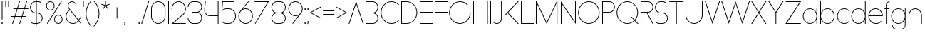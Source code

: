 SplineFontDB: 3.2
FontName: Roland
FullName: Roland
FamilyName: Roland
Weight: Light
Copyright: Copyright (c) 2020, Roland Bernard
UComments: "2020-8-27: Created with FontForge (http://fontforge.org)"
Version: 001.000
ItalicAngle: 0
UnderlinePosition: -100
UnderlineWidth: 50
Ascent: 800
Descent: 200
InvalidEm: 0
LayerCount: 2
Layer: 0 0 "Back" 1
Layer: 1 0 "Fore" 0
XUID: [1021 36 1614478912 4304313]
FSType: 0
OS2Version: 0
OS2_WeightWidthSlopeOnly: 0
OS2_UseTypoMetrics: 1
CreationTime: 1598555393
ModificationTime: 1599679015
PfmFamily: 17
TTFWeight: 1
TTFWidth: 5
LineGap: 90
VLineGap: 0
OS2TypoAscent: 0
OS2TypoAOffset: 1
OS2TypoDescent: 0
OS2TypoDOffset: 1
OS2TypoLinegap: 90
OS2WinAscent: 0
OS2WinAOffset: 1
OS2WinDescent: 0
OS2WinDOffset: 1
HheadAscent: 0
HheadAOffset: 1
HheadDescent: 0
HheadDOffset: 1
OS2CapHeight: 750
OS2XHeight: 500
OS2Vendor: 'PfEd'
MarkAttachClasses: 1
DEI: 91125
LangName: 1033
Encoding: ISO8859-1
UnicodeInterp: none
NameList: AGL For New Fonts
DisplaySize: -48
AntiAlias: 1
FitToEm: 0
WinInfo: 0 30 12
BeginPrivate: 1
BlueValues 22 [-2 0 500 502 750 752]
EndPrivate
TeXData: 1 0 0 419430 209715 139810 0 1048576 139810 783286 444596 497025 792723 393216 433062 380633 303038 157286 324010 404750 52429 2506097 1059062 262144
BeginChars: 256 84

StartChar: X
Encoding: 88 88 0
Width: 590
Flags: W
HStem: 0 21G<30 73.3802 516.667 560.047> 730 20G<30 73.3802 516.667 560.047>
LayerCount: 2
Fore
SplineSet
30 750 m 1
 60.046875 750 l 1
 295.0234375 397.53515625 l 1
 530 750 l 1
 560.046875 750 l 1
 310.046875 375 l 1
 560.046875 0 l 1
 530 0 l 1
 295.0234375 352.46484375 l 1
 60.046875 0 l 1
 30 0 l 1
 280 375 l 1
 30 750 l 1
EndSplineSet
EndChar

StartChar: Q
Encoding: 81 81 1
Width: 819
Flags: W
HStem: -2 24<321.905 496.01> 728 24<321.905 493.041>
VStem: 30 25<288.959 460.095> 759 25<283.972 460.095>
LayerCount: 2
Fore
SplineSet
407 752 m 2
 408 752 l 2
 616.063476562 752 784 583.063476562 784 375 c 2
 784 374 l 2
 784 274.4609375 745.33203125 184.877929688 682.21484375 117.462890625 c 1
 799.677734375 0 l 1
 764.322265625 0 l 1
 664.537109375 99.78515625 l 1
 597.122070312 36.66796875 507.5390625 -2 408 -2 c 2
 407 -2 l 2
 198.936523438 -2 30 165.936523438 30 374 c 2
 30 375 l 2
 30 583.063476562 198.936523438 752 407 752 c 2
407 728 m 2
 212.447265625 728 55 569.552734375 55 375 c 2
 55 374 l 2
 55 179.447265625 212.447265625 22 407 22 c 2
 408 22 l 2
 500.91015625 22 584.357421875 58.138671875 647.236328125 117.0859375 c 1
 529.673828125 234.6484375 l 1
 565.029296875 234.6484375 l 1
 664.86328125 134.814453125 l 1
 723.287109375 197.876953125 759 281.34375 759 374 c 2
 759 375 l 2
 759 569.552734375 602.552734375 728 408 728 c 2
 407 728 l 2
EndSplineSet
EndChar

StartChar: space
Encoding: 32 32 2
Width: 400
Flags: W
LayerCount: 2
EndChar

StartChar: e
Encoding: 101 101 3
Width: 584
Flags: W
HStem: -2 24<223.059 388.717> 238 24<65.3145 518.686> 478 24<223.134 361.319>
VStem: 40 25.3184<178.564 238 262 262.048> 518.686 25.3145<262 324.808>
CounterMasks: 1 e0
LayerCount: 2
Fore
SplineSet
292 502 m 2
 292.504882812 501.999023438 l 2
 431.301757812 501.86328125 544 388.859375 544 250 c 2
 544 238 l 1
 65.314453125 238 l 1
 65.318359375 237.921875 l 2
 71.5595703125 117.974609375 170.534179688 22 292 22 c 2
 317 22 l 2
 379.68359375 22 436.37109375 47.5625 477.419921875 88.787109375 c 1
 494.734375 71.47265625 l 1
 449.14453125 26.083984375 386.3125 -2 317 -2 c 2
 292 -2 l 2
 152.97265625 -2 39.9208984375 110.97265625 40 250 c 2
 40.0009765625 251 l 2
 40.080078125 389.780273438 153.15234375 502.13671875 292 502 c 2
292 478 m 2
 170.524414062 478.080078125 71.55078125 382.008789062 65.3173828125 262.047851562 c 2
 65.314453125 262 l 1
 518.685546875 262 l 1
 518.682617188 262.0625 l 2
 512.900390625 381.9375 413.63671875 477.918945312 292.305664062 478 c 2
 292 478 l 2
EndSplineSet
EndChar

StartChar: exclam
Encoding: 33 33 4
Width: 150
Flags: W
HStem: -2 50<50.2009 99.7991> 730 20G<62.5 87.5>
VStem: 50 50<-1.79913 47.7991> 62.5 25<150 750>
LayerCount: 2
Fore
SplineSet
62.5 150 m 1xd0
 62.5 750 l 1
 87.5 750 l 1
 87.5 150 l 1
 62.5 150 l 1xd0
50 23 m 0xe0
 50 36.806640625 61.193359375 48 75 48 c 0
 88.806640625 48 100 36.806640625 100 23 c 0
 100 9.193359375 88.806640625 -2 75 -2 c 0
 61.193359375 -2 50 9.193359375 50 23 c 0xe0
EndSplineSet
EndChar

StartChar: quotedbl
Encoding: 34 34 5
Width: 200
Flags: W
HStem: 550 200<37.5 62.5 137.5 162.5>
VStem: 37.5 25<550 750> 137.5 25<550 750>
LayerCount: 2
Fore
SplineSet
37.5 550 m 1
 37.5 750 l 1
 62.5 750 l 1
 62.5 550 l 1
 37.5 550 l 1
137.5 550 m 1
 137.5 750 l 1
 162.5 750 l 1
 162.5 550 l 1
 137.5 550 l 1
EndSplineSet
EndChar

StartChar: numbersign
Encoding: 35 35 6
Width: 677
Flags: W
HStem: 0 21G<75.668 108.688 325.668 358.688> 238 24<38 155 189.354 405 439.354 556.355> 488 24<121.332 238.334 272.688 488.334 522.688 639.688> 730 20G<318.999 352.02 568.999 602.02>
LayerCount: 2
Fore
SplineSet
325.666015625 750 m 1
 352.01953125 750 l 1
 272.6875 512 l 1
 496.333984375 512 l 1
 575.666015625 750 l 1
 602.01953125 750 l 1
 522.6875 512 l 1
 647.6875 512 l 1
 639.6875 488 l 1
 514.6875 488 l 1
 439.353515625 262 l 1
 564.35546875 262 l 1
 556.35546875 238 l 1
 431.353515625 238 l 1
 352.021484375 0 l 1
 325.66796875 0 l 1
 405 238 l 1
 181.353515625 238 l 1
 102.021484375 0 l 1
 75.66796875 0 l 1
 155 238 l 1
 30 238 l 1
 38 262 l 1
 163 262 l 1
 238.333984375 488 l 1
 113.33203125 488 l 1
 121.33203125 512 l 1
 246.333984375 512 l 1
 325.666015625 750 l 1
264.6875 488 m 1
 189.353515625 262 l 1
 413 262 l 1
 488.333984375 488 l 1
 264.6875 488 l 1
EndSplineSet
EndChar

StartChar: zero
Encoding: 48 48 7
Width: 604
Flags: HW
LayerCount: 2
Fore
SplineSet
302 752 m 0
 441.02734375 752 554 639.02734375 554 500 c 2
 554 250 l 2
 554 110.97265625 441.02734375 -2 302 -2 c 0
 162.97265625 -2 50 110.97265625 50 250 c 2
 50 500 l 2
 50 639.02734375 162.97265625 752 302 752 c 0
302 728 m 0
 176.483398438 728 75 625.516601562 75 500 c 2
 75 250 l 2
 75 124.483398438 176.483398438 22 302 22 c 0
 427.516601562 22 529 124.483398438 529 250 c 2
 529 500 l 2
 529 625.516601562 427.516601562 728 302 728 c 0
EndSplineSet
EndChar

StartChar: one
Encoding: 49 49 8
Width: 125
Flags: HW
LayerCount: 2
Fore
SplineSet
50 750 m 1
 75 750 l 1
 75 0 l 1
 50 0 l 1
 50 725.899414062 l 1
 50 726 l 1
 50 750 l 1
EndSplineSet
EndChar

StartChar: two
Encoding: 50 50 9
Width: 584
Flags: HW
LayerCount: 2
Fore
SplineSet
292 752 m 2
 292.125 752 l 2
 431.095703125 751.965820312 544 638.986328125 544 500 c 0
 544 430.486328125 515.755859375 367.486328125 470.134765625 321.865234375 c 1
 111.724609375 24 l 1
 544 24 l 1
 544 0 l 1
 42.275390625 0 l 1
 452.814453125 339.185546875 l 1
 493.728515625 380.475585938 519 437.369140625 519 500 c 0
 519 625.494140625 417.552734375 727.981445312 292.06640625 728 c 2
 292 728 l 2
 166.483398438 728.018554688 65 625.516601562 65 500 c 1
 40 500 l 1
 40 639.02734375 152.97265625 752.034179688 292 752 c 2
EndSplineSet
EndChar

StartChar: three
Encoding: 51 51 10
Width: 584
Flags: HW
LayerCount: 2
Fore
SplineSet
229.75 752.498046875 m 2
 344.444335938 752.499023438 l 2
 451.82421875 752.5 539.129882812 665.13671875 539.129882812 557.749023438 c 2
 539.129882812 557.659179688 l 2
 539.129882812 474.1953125 486.313476562 402.873046875 412.374023438 375.247070312 c 1
 486.323242188 347.6171875 539.129882812 276.279296875 539.129882812 192.799804688 c 2
 539.129882812 192.75 l 2
 539.129882812 85.359375 451.818359375 -2 344.43359375 -2 c 2
 229.75 -2 l 2
 122.340820312 -2 35 85.3408203125 35 192.75 c 1
 60 192.75 l 1
 60 98.8515625 135.8515625 22 229.75 22 c 2
 344.448242188 22 l 2
 438.315429688 22 514.129882812 98.875 514.129882812 192.75 c 2
 514.129882812 192.809570312 l 2
 514.129882812 283.508789062 443.29296875 358.282226562 353.827148438 363.23046875 c 1
 179.75 363.498046875 l 1
 179.75 387.498046875 l 1
 353.827148438 387.265625 l 1
 443.283203125 392.213867188 514.129882812 466.970703125 514.129882812 557.658203125 c 2
 514.129882812 557.748046875 l 2
 514.129882812 651.62109375 438.319335938 728.498046875 344.455078125 728.498046875 c 2
 229.75 728.498046875 l 2
 135.8515625 728.498046875 60 651.646484375 60 557.748046875 c 1
 35 557.748046875 l 1
 35 665.157226562 122.340820312 752.497070312 229.75 752.498046875 c 2
EndSplineSet
EndChar

StartChar: four
Encoding: 52 52 11
Width: 590
Flags: HW
LayerCount: 2
Fore
SplineSet
66.5390625 750 m 1
 91.626953125 750 l 1
 65.666015625 465.251953125 l 2
 65.234375 460.22265625 65 455.137695312 65 450 c 0
 65 353.202148438 143.202148438 274 240 274 c 2
 515 274 l 1
 515 750 l 1
 540 750 l 1
 540 0 l 1
 515 0 l 1
 515 250 l 1
 240 250 l 2
 129.69140625 250 40 339.69140625 40 450 c 0
 40 455.873046875 40.26953125 461.68359375 40.767578125 467.4296875 c 2
 66.5390625 750 l 1
EndSplineSet
EndChar

StartChar: five
Encoding: 53 53 12
Width: 591
Flags: HW
LayerCount: 2
Fore
SplineSet
70 750 m 1
 500 750 l 1
 500 726 l 1
 93 726 l 1
 75 450.017578125 l 1
 117.46875 482.60546875 170.571289062 502 228.15625 502 c 2
 300.01953125 502 l 2
 439.029296875 502 551.98046875 389.014648438 551.98046875 250 c 2
 551.98046875 249.892578125 l 2
 551.98046875 110.930664062 438.997070312 -2 300.02734375 -2 c 2
 228.15625 -2 l 2
 158.642578125 -2 95.642578125 26.244140625 50.021484375 71.865234375 c 1
 67.341796875 89.185546875 l 1
 108.421875 47.7275390625 165.270507812 22 228.15625 22 c 2
 300.044921875 22 l 2
 425.510742188 22 526.98046875 124.469726562 526.98046875 249.935546875 c 2
 526.98046875 250 l 2
 526.98046875 375.495117188 425.532226562 478 300.044921875 478 c 2
 228.15625 478 l 2
 169.092773438 478 115.35546875 455.301757812 75.005859375 418.193359375 c 1
 50 418.193359375 l 1
 70 750 l 1
EndSplineSet
EndChar

StartChar: six
Encoding: 54 54 13
Width: 584
Flags: HW
LayerCount: 2
Fore
SplineSet
384.4921875 752.158203125 m 1
 403.513671875 736.197265625 l 1
 187 479 l 1
 218.750976562 493.453125 254.87890625 502.012695312 292 502 c 2
 292.170898438 502 l 2
 431.120117188 501.954101562 544.033203125 388.970703125 544 250 c 2
 544 249.876953125 l 2
 543.966796875 110.953125 431.063476562 -1.9619140625 292.140625 -2 c 2
 292 -2 l 2
 153.002929688 -2.0380859375 40.0244140625 110.922851562 40 249.909179688 c 2
 40 250 l 2
 39.9892578125 311.280273438 61.9560546875 367.490234375 98.41015625 411.203125 c 2
 384.4921875 752.158203125 l 1
292 478 m 2
 166.483398438 478.041992188 64.9716796875 375.516601562 65 250 c 2
 65 249.893554688 l 2
 65.0283203125 124.42578125 166.518554688 21.9794921875 292 22 c 2
 292.07421875 22 l 2
 417.517578125 22.0205078125 518.96875 124.444335938 519 249.8828125 c 2
 519 250 l 2
 519.03125 375.46484375 417.600585938 477.958007812 292.15625 478 c 2
 292 478 l 2
EndSplineSet
EndChar

StartChar: nine
Encoding: 57 57 14
Width: 584
Flags: HW
LayerCount: 2
Fore
SplineSet
199.5078125 -2.1572265625 m 1
 180.486328125 13.8037109375 l 1
 397 271.000976562 l 1
 365.25 256.547851562 329.12109375 247.98828125 292 248.000976562 c 2
 291.830078125 248.000976562 l 2
 152.880859375 248.046875 39.966796875 361.030273438 40 500.000976562 c 2
 40 500.124023438 l 2
 40 639.047851562 152.9375 752.000976562 291.859375 752.000976562 c 2
 292 752.000976562 l 2
 430.998046875 752.000976562 543.9765625 639.078125 544 500.091796875 c 2
 544 500.000976562 l 2
 544.01171875 438.720703125 522.044921875 382.510742188 485.58984375 338.797851562 c 2
 199.5078125 -2.1572265625 l 1
292 272.000976562 m 2
 417.517578125 271.958984375 519.029296875 374.484375 519 500.000976562 c 2
 519 500.107421875 l 2
 518.97265625 625.575195312 417.482421875 728.021484375 292 728.000976562 c 2
 291.92578125 728.000976562 l 2
 166.482421875 727.98046875 65.03125 625.556640625 65 500.118164062 c 2
 65 500.000976562 l 2
 64.96875 374.536132812 166.400390625 272.04296875 291.84375 272.000976562 c 2
 292 272.000976562 l 2
EndSplineSet
EndChar

StartChar: seven
Encoding: 55 55 15
Width: 564
Flags: HW
LayerCount: 2
Fore
SplineSet
30 750.0078125 m 1
 534 750.0078125 l 1
 60.060546875 -2.3515625 l 1
 40.376953125 11.4296875 l 1
 490.515625 726.0078125 l 1
 30 726.0078125 l 1
 30 750.0078125 l 1
EndSplineSet
EndChar

StartChar: eight
Encoding: 56 56 16
Width: 594
Flags: HW
LayerCount: 2
Fore
SplineSet
239.75 752 m 2
 354.25 752 l 2
 461.807617188 752 549 664.807617188 549 557.25 c 2
 549 557.0859375 l 2
 548.965820312 476.075195312 497.717773438 403.559570312 421.896484375 375 c 1
 497.768554688 346.421875 549 273.827148438 549 192.75 c 2
 549 192.568359375 l 2
 548.951171875 85.0947265625 461.747070312 -2 354.25 -2 c 2
 239.75 -2 l 2
 132.248046875 -2 45.044921875 85.1025390625 45 192.583984375 c 2
 45 192.75 l 2
 45 273.827148438 96.2314453125 346.421875 172.103515625 375 c 1
 96.279296875 403.560546875 45.0322265625 476.081054688 45 557.095703125 c 2
 45 557.25 l 2
 45 664.807617188 132.192382812 752 239.75 752 c 2
239.333984375 728 m 2
 145.74609375 728 70 650.837890625 70 557.25 c 2
 70 557.146484375 l 2
 70.0283203125 463.443359375 146.034179688 387 239.75 387 c 2
 354.25 387 l 2
 447.961914062 387 523.96875 463.436523438 524 557.133789062 c 2
 524 557.25 l 2
 524 650.837890625 448.25390625 728 354.666015625 728 c 2
 239.333984375 728 l 2
239.333984375 363 m 2
 145.74609375 363 70 286.337890625 70 192.75 c 2
 70 192.609375 l 2
 70.0380859375 98.9228515625 146.046875 22 239.75 22 c 2
 354.25 22 l 2
 447.952148438 22 523.9609375 98.919921875 524 192.604492188 c 2
 524 192.75 l 2
 524 286.337890625 448.25390625 363 354.666015625 363 c 2
 239.333984375 363 l 2
EndSplineSet
EndChar

StartChar: R
Encoding: 82 82 17
Width: 534
Flags: HW
LayerCount: 2
Fore
SplineSet
50 750 m 5
 300 750 l 6
 407.418945312 750 494.51953125 662.918945312 494.5 555.5 c 6
 494.5 555.426757812 l 6
 494.48046875 448.041992188 407.39453125 363 300 363 c 6
 284.921875 363 l 5
 494.5 0 l 5
 466.787109375 0 l 5
 257.20703125 363 l 5
 75 363 l 5
 75 0 l 5
 50 0 l 5
 50 750 l 5
75 726 m 5
 75 387 l 5
 300 387 l 6
 393.577148438 387 469.471679688 461.831054688 469.5 555.39453125 c 6
 469.5 555.5 l 6
 469.528320312 649.112304688 393.612304688 726 300 726 c 6
 75 726 l 5
EndSplineSet
EndChar

StartChar: o
Encoding: 111 111 18
Width: 584
Flags: HW
LayerCount: 2
Fore
SplineSet
291.801757812 502 m 2
 292 502 l 2
 431.17578125 502.053710938 544.021484375 389.17578125 544 250 c 2
 544 249.920898438 l 2
 543.978515625 110.814453125 431.203125 -1.9736328125 292.098632812 -2 c 2
 292 -2 l 2
 152.854492188 -2.0263671875 40.025390625 110.774414062 40 249.908203125 c 2
 40 250 l 2
 39.9755859375 389.109375 152.716796875 501.946289062 291.801757812 502 c 2
291.439453125 478 m 2
 166.290039062 477.69140625 65 375.150390625 65 250 c 2
 65 249.888671875 l 2
 65.0302734375 124.5703125 166.668945312 21.9755859375 292 22 c 2
 292.090820312 22 l 2
 417.385742188 22.0244140625 518.973632812 124.609375 519 249.903320312 c 2
 519 250 l 2
 519.026367188 375.368164062 417.368164062 478 292 478 c 2
 291.439453125 478 l 2
EndSplineSet
EndChar

StartChar: l
Encoding: 108 108 19
Width: 125
Flags: HW
LayerCount: 2
Fore
SplineSet
50 750 m 1
 75 750 l 1
 75 24.0703125 l 1
 75 23.990234375 l 1
 75 0 l 1
 50 0 l 1
 50 23.99609375 l 1
 50 24.0556640625 l 1
 50 725.815429688 l 1
 50 726 l 1
 50 750 l 1
EndSplineSet
EndChar

StartChar: a
Encoding: 97 97 20
Width: 594
Flags: HW
LayerCount: 2
Fore
SplineSet
291.80078125 502.080078125 m 6
 292 502.080078125 l 6
 391.904296875 502.118164062 478.23828125 442.963867188 519 358.6640625 c 5
 519 500 l 5
 544 500 l 5
 544 0 l 5
 519 0 l 5
 519 141.498046875 l 5
 478.251953125 57.232421875 391.9609375 -1.900390625 292.099609375 -1.919921875 c 6
 292 -1.919921875 l 6
 152.853515625 -1.9462890625 40.025390625 110.852539062 40 249.986328125 c 6
 40 250.080078125 l 6
 39.974609375 389.189453125 152.71484375 502.026367188 291.80078125 502.080078125 c 6
291.439453125 478.080078125 m 6
 166.2890625 477.771484375 65 375.23046875 65 250.080078125 c 6
 65 249.96875 l 6
 65.029296875 124.650390625 166.66796875 22.0556640625 292 22.080078125 c 6
 292.08984375 22.080078125 l 6
 417.384765625 22.1044921875 518.97265625 124.6875 519 249.982421875 c 6
 519 250.080078125 l 6
 519.025390625 375.448242188 417.3671875 478.080078125 292 478.080078125 c 6
 291.439453125 478.080078125 l 6
EndSplineSet
EndChar

StartChar: n
Encoding: 110 110 21
Width: 566
Flags: HW
LayerCount: 2
Fore
SplineSet
283.047851562 502 m 6
 283.269335937 502 l 6
 411.929736329 501.968408203 516.220751953 397.581152344 516.2 268.9 c 6
 516.2 0 l 5
 491.2 0 l 5
 491.2 268.9 l 6
 491.2 383.644873047 398.320507813 477.747363281 283.576464844 478 c 6
 283.06484375 478 l 6
 168.150976563 477.990332031 74.9775878906 383.818261718 75 268.9 c 6
 75 -0.06806640625 l 5
 50 -0.06806640625 l 5
 50 499.931933594 l 5
 75 499.931933594 l 5
 75 372.352050781 l 5
 113.083300782 448.608984374 191.949902344 502.024023438 283.047851562 502 c 6
EndSplineSet
EndChar

StartChar: r
Encoding: 114 114 22
Width: 332
Flags: HW
LayerCount: 2
Fore
SplineSet
50 500 m 1
 75 500 l 1
 75 358.6640625 l 1
 115.706054688 442.849609375 201.862304688 501.99609375 301.595703125 502.080078125 c 2
 301.783203125 502.080078125 l 2
 301.85546875 502.080078125 301.927734375 502.080078125 302 502.080078125 c 2
 302 478.080078125 l 1
 301.951171875 478.080078125 301.903320312 478.080078125 301.854492188 478.080078125 c 2
 301.698242188 478.080078125 l 2
 176.467773438 477.958007812 74.9736328125 375.34765625 75 250.080078125 c 2
 75 0 l 1
 50 0 l 1
 50 500 l 1
EndSplineSet
EndChar

StartChar: d
Encoding: 100 100 23
Width: 594
Flags: HW
LayerCount: 2
Fore
SplineSet
291.80078125 502 m 2
 292 502 l 2
 391.904296875 502.038085938 478.239257812 442.883789062 519 358.583984375 c 1
 519 750 l 1
 544 750 l 1
 544 0 l 1
 519 0 l 1
 519 141.41796875 l 1
 478.251953125 57.15234375 391.961914062 -1.98046875 292.099609375 -2 c 2
 292 -2 l 2
 152.854492188 -2.0263671875 40.025390625 110.772460938 40 249.90625 c 2
 40 250 l 2
 39.9755859375 389.109375 152.715820312 501.946289062 291.80078125 502 c 2
291.439453125 478 m 2
 166.290039062 477.69140625 65 375.150390625 65 250 c 2
 65 249.888671875 l 2
 65.0302734375 124.5703125 166.668945312 21.9755859375 292 22 c 2
 292.08984375 22 l 2
 417.384765625 22.0244140625 518.973632812 124.607421875 519 249.90234375 c 2
 519 250 l 2
 519.026367188 375.368164062 417.368164062 478 292 478 c 2
 291.439453125 478 l 2
EndSplineSet
EndChar

StartChar: B
Encoding: 66 66 24
Width: 539
Flags: HW
LayerCount: 2
Fore
SplineSet
50 750 m 5
 300 750 l 6
 407.418945312 750 494.51953125 662.918945312 494.5 555.5 c 6
 494.5 555.42578125 l 6
 494.484375 471.985351562 440.895507812 402.045898438 367.064453125 375 c 5
 440.895507812 347.954101562 494.484375 278.014648438 494.5 194.57421875 c 6
 494.5 194.5 l 6
 494.51953125 87.0810546875 407.418945312 0 300 0 c 6
 50 0 l 5
 50 750 l 5
75 726 m 5
 75 387 l 5
 300 387 l 6
 393.577148438 387 469.471679688 461.831054688 469.5 555.39453125 c 6
 469.5 555.5 l 6
 469.528320312 649.112304688 393.612304688 726 300 726 c 6
 75 726 l 5
75 363 m 5
 75 24 l 5
 300 24 l 6
 393.612304688 24 469.528320312 100.887695312 469.5 194.5 c 6
 469.5 194.60546875 l 6
 469.471679688 288.168945312 393.577148438 363 300 363 c 6
 75 363 l 5
EndSplineSet
EndChar

StartChar: b
Encoding: 98 98 25
Width: 594
Flags: HW
LayerCount: 2
Fore
SplineSet
302.200195312 502 m 6
 441.284179688 501.946289062 554.025390625 389.109375 554 250 c 6
 554 249.90625 l 6
 553.975585938 110.772460938 441.145507812 -2.0263671875 302 -2 c 6
 301.900390625 -2 l 6
 202.038085938 -1.98046875 115.748046875 57.15234375 75 141.41796875 c 5
 75 0 l 5
 50 0 l 5
 50 750 l 5
 75 750 l 5
 75 358.583984375 l 5
 115.76171875 442.883789062 202.095703125 502.038085938 302 502 c 6
 302.200195312 502 l 6
302.560546875 478 m 6
 302 478 l 6
 176.631835938 478 74.974609375 375.368164062 75 250 c 6
 75 249.90234375 l 6
 75.0263671875 124.607421875 176.615234375 22.0244140625 301.91015625 22 c 6
 302.000976562 22 l 6
 427.33203125 21.9755859375 528.970703125 124.5703125 529 249.888671875 c 6
 529 250 l 6
 529.000976562 375.150390625 427.7109375 477.69140625 302.560546875 478 c 6
EndSplineSet
EndChar

StartChar: c
Encoding: 99 99 26
Width: 500
Flags: HW
LayerCount: 2
Fore
SplineSet
291.802734375 502 m 2
 292 502 l 2
 361.616210938 502.026367188 424.643554688 473.796875 470.25390625 428.154296875 c 1
 452.814453125 410.71484375 l 1
 411.708984375 452.216796875 354.833984375 478 292 478 c 2
 291.439453125 478 l 2
 166.290039062 477.69140625 65 375.150390625 65 250 c 2
 65 249.888671875 l 2
 65.0302734375 124.5703125 166.668945312 21.9755859375 292 22 c 2
 292.091796875 22 l 2
 354.892578125 22.0126953125 411.732421875 47.79296875 452.818359375 89.28125 c 1
 470.25 71.849609375 l 1
 424.662109375 26.234375 361.674804688 -1.986328125 292.099609375 -2 c 2
 292 -2 l 2
 152.854492188 -2.0263671875 40.025390625 110.774414062 40 249.908203125 c 2
 40 250 l 2
 39.9755859375 389.109375 152.717773438 501.946289062 291.802734375 502 c 2
EndSplineSet
EndChar

StartChar: f
Encoding: 102 102 27
Width: 236
Flags: HW
LayerCount: 2
Fore
SplineSet
205.91015625 752 m 2
 206 752 l 1
 206 728 l 1
 205.88671875 728 l 2
 150.158203125 727.96875 105 681.743164062 105 626 c 2
 105 500 l 1
 205 500 l 1
 205 476 l 1
 105 476 l 1
 105 0 l 1
 80 0 l 1
 80 476 l 1
 30 476 l 1
 30 500 l 1
 80 500 l 1
 80 626 l 2
 80 695.557617188 136.36328125 751.975585938 205.91015625 752 c 2
EndSplineSet
EndChar

StartChar: g
Encoding: 103 103 28
Width: 594
Flags: HW
LayerCount: 2
Fore
SplineSet
292 502 m 2
 292.099609375 502 l 2
 391.961914062 501.98046875 478.251953125 442.846679688 519 358.58203125 c 1
 519 500 l 1
 544 500 l 1
 544 -50 l 2
 544 -132.842773438 476.842773438 -200 394 -200 c 2
 215 -200 l 2
 132.157226562 -200 65 -132.842773438 65 -50 c 1
 90 -50 l 1
 90 -119.03515625 145.96484375 -176 215 -176 c 2
 394 -176 l 2
 463.03515625 -176 519 -119.03515625 519 -50 c 2
 519 141.416015625 l 1
 478.23828125 57.1162109375 391.904296875 -2.0380859375 292 -2 c 2
 291.80078125 -2 l 2
 152.715820312 -1.9462890625 39.9755859375 110.890625 40 250 c 2
 40 250.09375 l 2
 40.025390625 389.227539062 152.85546875 502.026367188 292 502 c 2
292 478 m 2
 166.668945312 478.024414062 65.0302734375 375.4296875 65 250.111328125 c 2
 65 250 l 2
 65 124.849609375 166.290039062 22.30859375 291.439453125 22 c 2
 292 22 l 2
 417.368164062 22 519.026367188 124.631835938 519 250 c 2
 519 250.09765625 l 2
 518.973632812 375.392578125 417.384765625 477.975585938 292.08984375 478 c 2
 292 478 l 2
EndSplineSet
EndChar

StartChar: h
Encoding: 104 104 29
Width: 566
Flags: HW
LayerCount: 2
Fore
SplineSet
283.047851562 502 m 6
 283.269335937 502 l 6
 411.929736329 501.968408203 516.220751953 397.581152344 516.2 268.9 c 6
 516.2 0 l 5
 491.2 0 l 5
 491.2 268.9 l 6
 491.2 383.644873047 398.320654297 477.747363281 283.576464844 478 c 6
 283.06484375 478 l 6
 168.151123047 477.990332031 74.9775878906 383.818261718 75 268.9 c 6
 75 -0.06806640625 l 5
 50 -0.06806640625 l 5
 50 749.931933594 l 5
 75 749.931933594 l 5
 75 372.352050781 l 5
 113.083447266 448.608984374 191.949902344 502.024023438 283.047851562 502 c 6
EndSplineSet
EndChar

StartChar: i
Encoding: 105 105 30
Width: 150
Flags: HW
LayerCount: 2
Fore
SplineSet
62.5 500 m 1
 87.5 500 l 1
 87.5 24.0947265625 l 1
 87.5 23.986328125 l 1
 87.5 0 l 1
 62.5 0 l 1
 62.5 24.0029296875 l 1
 62.5 24.095703125 l 1
 62.5 475.334960938 l 1
 62.5 475.998046875 l 1
 62.5 500 l 1
100 625 m 0
 100 638.797851562 88.7978515625 650 75 650 c 0
 61.2021484375 650 50 638.797851562 50 625 c 0
 50 611.202148438 61.2021484375 600 75 600 c 0
 88.7978515625 600 100 611.202148438 100 625 c 0
EndSplineSet
EndChar

StartChar: j
Encoding: 106 106 31
Width: 262
Flags: HW
LayerCount: 2
Fore
SplineSet
175 500 m 1
 200 500 l 1
 200 -50 l 2
 200 -132.815429688 132.88671875 -199.978515625 50.0810546875 -200 c 2
 50 -200 l 1
 50 -176 l 1
 50.0712890625 -176 l 2
 119.07421875 -175.98046875 175 -119.01171875 175 -50 c 2
 175 475.333984375 l 1
 175 475.998046875 l 1
 175 500 l 1
212.5 625 m 0
 212.5 638.797851562 201.297851562 650 187.5 650 c 0
 173.702148438 650 162.5 638.797851562 162.5 625 c 0
 162.5 611.202148438 173.702148438 600 187.5 600 c 0
 201.297851562 600 212.5 611.202148438 212.5 625 c 0
EndSplineSet
EndChar

StartChar: k
Encoding: 107 107 32
Width: 455
Flags: HW
LayerCount: 2
Fore
SplineSet
50 750 m 1
 75 750 l 1
 75 221.35546875 l 1
 387.64453125 500 l 1
 425 500 l 1
 179 280 l 1
 425 0 l 1
 391.64453125 0 l 1
 160.12109375 263.122070312 l 1
 75 187 l 1
 75 0 l 1
 50 0 l 1
 50 750 l 1
EndSplineSet
EndChar

StartChar: m
Encoding: 109 109 33
Width: 1007
Flags: HW
LayerCount: 2
Fore
SplineSet
283.047851562 502.068066406 m 6
 283.269335937 502.068066406 l 6
 385.665722656 502.041650391 472.599804688 435.005908204 503.7 343.128125 c 5
 534.798535156 435.005908204 621.732617187 502.041650391 724.130664063 502.068066406 c 6
 724.573632813 502.068066406 l 6
 853.233203125 502.03647461 957.525878902 397.64921875 957.504296875 268.968066406 c 6
 957.504296875 0 l 5
 932.504296875 0 l 5
 932.504296875 268.968066406 l 6
 932.504296875 383.712939453 839.623974609 477.815429688 724.880761719 478.068066406 c 6
 723.750488281 478.06640625 l 6
 609.038818359 477.773925781 516.2 383.688037109 516.2 268.968066406 c 6
 516.2 0 l 5
 491.2 0 l 5
 491.2 268.968066406 l 6
 491.2 383.712939453 398.319677734 477.815429688 283.576464844 478.068066406 c 6
 283.06484375 478.068066406 l 6
 168.150146484 478.058398437 74.9767578125 383.886328125 75 268.968066406 c 6
 75 0 l 5
 50 0 l 5
 50 500 l 5
 75 500 l 5
 75 372.420117188 l 5
 113.082470703 448.677050782 191.949902344 502.092089843 283.047851562 502.068066406 c 6
EndSplineSet
EndChar

StartChar: p
Encoding: 112 112 34
Width: 594
Flags: HW
LayerCount: 2
Fore
SplineSet
302.201171875 -2 m 2
 302 -2 l 2
 202.095703125 -2.0380859375 115.76171875 57.1162109375 75 141.416015625 c 1
 75 -200 l 1
 50 -200 l 1
 50 500 l 1
 75 500 l 1
 75 358.58203125 l 1
 115.748046875 442.84765625 202.0390625 501.981445312 301.900390625 502 c 2
 302 502 l 2
 441.146484375 502.026367188 553.9765625 389.227539062 554 250.09375 c 2
 554 250 l 2
 554.025390625 110.890625 441.28515625 -1.9462890625 302.201171875 -2 c 2
302.560546875 22 m 2
 427.7109375 22.30859375 529.001953125 124.849609375 529 250 c 2
 529 250.111328125 l 2
 528.970703125 375.4296875 427.33203125 478.025390625 302.001953125 478 c 2
 301.91015625 478 l 2
 176.615234375 477.975585938 75.02734375 375.392578125 75 250.09765625 c 2
 75 250 l 2
 74.974609375 124.631835938 176.6328125 22 302 22 c 2
 302.560546875 22 l 2
EndSplineSet
EndChar

StartChar: q
Encoding: 113 113 35
Width: 594
Flags: HW
LayerCount: 2
Fore
SplineSet
291.80078125 -2 m 2
 152.71484375 -1.9462890625 39.974609375 110.890625 40 250 c 2
 40 250.09375 l 2
 40.025390625 389.227539062 152.85546875 502.026367188 292 502 c 2
 292.099609375 502 l 2
 391.9609375 501.981445312 478.251953125 442.84765625 519 358.58203125 c 1
 519 500 l 1
 544 500 l 1
 544 -200 l 1
 519 -200 l 1
 519 141.416015625 l 1
 478.23828125 57.1162109375 391.904296875 -2.0380859375 292 -2 c 2
 291.80078125 -2 l 2
291.439453125 22 m 2
 292 22 l 2
 417.3671875 22 519.025390625 124.631835938 519 250 c 2
 519 250.09765625 l 2
 518.97265625 375.392578125 417.384765625 477.975585938 292.08984375 478 c 2
 292 478 l 2
 166.66796875 478.025390625 65.029296875 375.4296875 65 250.111328125 c 2
 65 250 l 2
 65 124.849609375 166.2890625 22.30859375 291.439453125 22 c 2
EndSplineSet
EndChar

StartChar: s
Encoding: 115 115 36
Width: 349
Flags: HW
LayerCount: 2
Fore
SplineSet
162 502 m 6
 202 502 l 6
 237.108398438 502 269.068359375 488.19921875 292.74609375 465.74609375 c 5
 275.443359375 448.443359375 l 5
 256.301757812 466.727539062 230.48046875 478 202 478 c 6
 162 478 l 6
 102.7578125 478 55 429.2421875 55 370 c 6
 55 369.79296875 l 6
 55 310.643554688 102.826171875 262 162 262 c 6
 187 262 l 6
 259.75390625 262 319 202.75390625 319 130 c 6
 319 129.779296875 l 6
 319 57.126953125 259.6796875 -2 187 -2 c 6
 137 -2 l 6
 101.891601562 -2 69.931640625 11.80078125 46.25390625 34.25390625 c 5
 63.556640625 51.556640625 l 5
 82.6982421875 33.2724609375 108.51953125 22 137 22 c 6
 187 22 l 6
 246.177734375 22 294 70.6513671875 294 129.806640625 c 6
 294 130 l 6
 294 189.2421875 246.2421875 238 187 238 c 6
 162 238 l 6
 89.32421875 238 30 297.120117188 30 369.766601562 c 6
 30 370 l 6
 30 442.75390625 89.24609375 502 162 502 c 6
EndSplineSet
EndChar

StartChar: t
Encoding: 116 116 37
Width: 235
Flags: HW
LayerCount: 2
Fore
SplineSet
105 750 m 1
 130 750 l 1
 130 500 l 1
 206 500 l 1
 206 476 l 1
 130 476 l 1
 130 0 l 1
 105 0 l 1
 105 476 l 1
 29 476 l 1
 29 500 l 1
 105 500 l 1
 105 750 l 1
EndSplineSet
EndChar

StartChar: u
Encoding: 117 117 38
Width: 566
Flags: HW
LayerCount: 2
Fore
SplineSet
50 500 m 5
 75 500 l 5
 75 231.1 l 6
 75 116.170019532 168.170019532 21.9486328125 283.1 22 c 6
 283.287792968 22 l 6
 398.131884766 22.0515136719 491.2 116.232519531 491.2 231.1 c 6
 491.2 500 l 5
 516.2 500 l 5
 516.2 231.1 l 6
 516.2 102.437109375 411.958496094 -1.93989257813 283.3234375 -2 c 6
 283.1 -2 l 6
 154.362402344 -2.06010742188 50 102.362402344 50 231.1 c 6
 50 500 l 5
EndSplineSet
EndChar

StartChar: v
Encoding: 118 118 39
Width: 551
Flags: HW
LayerCount: 2
Fore
SplineSet
30 500 m 5
 57.6350585938 500 l 5
 275.968359375 31.1548828125 l 5
 494.301660156 500 l 5
 521.93671875 500 l 5
 276.072851562 -30.9147460938 l 5
 275.968359375 -31.1565429687 l 5
 30 500 l 5
EndSplineSet
EndChar

StartChar: w
Encoding: 119 119 40
Width: 988
Flags: HW
LayerCount: 2
Fore
SplineSet
30 500 m 1
 57.634765625 500 l 1
 275.96875 35.1552734375 l 1
 494.301757812 510 l 1
 494.361328125 509.869140625 l 1
 712.634765625 35.1552734375 l 1
 930.96875 500 l 1
 958.603515625 500 l 1
 712.739257812 -30.9150390625 l 1
 712.634765625 -31.15625 l 1
 494.301757812 442.686523438 l 1
 276.073242188 -30.9150390625 l 1
 275.96875 -31.15625 l 1
 30 500 l 1
EndSplineSet
EndChar

StartChar: x
Encoding: 120 120 41
Width: 486
Flags: HW
LayerCount: 2
Fore
SplineSet
30 500 m 1
 61.25 500 l 1
 243.125 269.833984375 l 1
 425 500 l 1
 456.25 500 l 1
 258.75 250 l 1
 456.25 0 l 1
 425 0 l 1
 243.125 230.166015625 l 1
 61.25 0 l 1
 30 0 l 1
 227.5 250 l 1
 30 500 l 1
EndSplineSet
EndChar

StartChar: y
Encoding: 121 121 42
Width: 554
Flags: HW
LayerCount: 2
Fore
SplineSet
30 500 m 5
 57.6240234375 500 l 5
 273.03125 36.291015625 l 5
 497.08203125 500 l 5
 524.8984375 500 l 5
 188.052734375 -200 l 5
 160.236328125 -200 l 5
 258.920898438 5.5908203125 l 5
 30 500 l 5
EndSplineSet
EndChar

StartChar: z
Encoding: 122 122 43
Width: 496
Flags: HW
LayerCount: 2
Fore
SplineSet
48.29296875 500 m 5
 461.587890625 500 l 5
 86.58984375 25 l 5
 448.29296875 25 l 5
 448.29296875 0 l 5
 35 0 l 5
 409.998046875 475 l 5
 48.29296875 475 l 5
 48.29296875 500 l 5
EndSplineSet
EndChar

StartChar: O
Encoding: 79 79 44
Width: 814
Flags: HW
LayerCount: 2
Fore
SplineSet
407 752 m 6
 407.206054688 752 l 6
 615.174804688 751.944335938 784.065429688 582.994140625 784 375 c 6
 784 374.758789062 l 6
 783.934570312 166.899414062 615.133789062 -1.9248046875 407.279296875 -2 c 6
 407 -2 l 6
 199.051757812 -2.0751953125 30.09375 166.75 30 374.655273438 c 6
 30 375 l 6
 29.9072265625 583.063476562 198.936523438 752.055664062 407 752 c 6
407 728 m 6
 212.448242188 728.052734375 54.9267578125 569.552734375 55 375 c 6
 55 374.727539062 l 6
 55.0732421875 180.299804688 212.538085938 21.9248046875 407 22 c 6
 407.276367188 22 l 6
 601.626953125 22.0751953125 758.939453125 180.418945312 759 374.77734375 c 6
 759 375 l 6
 759.060546875 569.48828125 601.65625 727.947265625 407.193359375 728 c 6
 407 728 l 6
EndSplineSet
EndChar

StartChar: C
Encoding: 67 67 45
Width: 703
Flags: HW
LayerCount: 2
Fore
SplineSet
407 752 m 2
 407.20703125 752 l 2
 511.208007812 751.971679688 605.4375 709.70703125 673.650390625 641.443359375 c 1
 656.330078125 624.123046875 l 1
 592.65625 688.225585938 504.572265625 727.973632812 407.193359375 728 c 2
 407 728 l 2
 212.448242188 728.052734375 54.9267578125 569.552734375 55 375 c 2
 55 374.728515625 l 2
 55.0732421875 180.30078125 212.538085938 21.9248046875 407 22 c 2
 407.27734375 22 l 2
 504.624023438 22.037109375 592.677734375 61.7841796875 656.333984375 125.873046875 c 1
 673.65234375 108.5546875 l 1
 605.455078125 40.302734375 511.25390625 -1.9619140625 407.279296875 -2 c 2
 407 -2 l 2
 199.051757812 -2.0751953125 30.0927734375 166.750976562 30 374.65625 c 2
 30 375 l 2
 29.9072265625 583.063476562 198.936523438 752.055664062 407 752 c 2
EndSplineSet
EndChar

StartChar: D
Encoding: 68 68 46
Width: 642
Flags: HW
LayerCount: 2
Fore
SplineSet
50 750 m 1
 237.5 750 l 2
 444.458984375 750 612.538085938 581.958984375 612.5 375 c 2
 612.5 374.860351562 l 2
 612.461914062 167.965820312 444.412109375 0 237.5 0 c 2
 50 0 l 1
 50 750 l 1
75 726 m 1
 75 24 l 1
 237.5 24 l 2
 430.897460938 24 587.459960938 181.470703125 587.5 374.849609375 c 2
 587.5 375 l 2
 587.540039062 568.447265625 430.947265625 726 237.5 726 c 2
 75 726 l 1
EndSplineSet
EndChar

StartChar: E
Encoding: 69 69 47
Width: 530
Flags: HW
LayerCount: 2
Fore
SplineSet
50 750 m 5
 500 750 l 5
 500 725 l 5
 75 725 l 5
 75 387.5 l 5
 500 387.5 l 5
 500 362.5 l 5
 75 362.5 l 5
 75 25 l 5
 500 25 l 5
 500 0 l 5
 50 0 l 5
 50 750 l 5
EndSplineSet
EndChar

StartChar: F
Encoding: 70 70 48
Width: 530
Flags: HW
LayerCount: 2
Fore
SplineSet
50 750 m 5
 500 750 l 5
 500 725 l 5
 75 725 l 5
 75 387.5 l 5
 500 387.5 l 5
 500 362.5 l 5
 75 362.5 l 5
 75 0 l 5
 50 0 l 5
 50 750 l 5
EndSplineSet
EndChar

StartChar: A
Encoding: 65 65 49
Width: 586
Flags: HW
LayerCount: 2
Fore
SplineSet
293.17578125 752.529296875 m 1
 293.193359375 752.529296875 l 1
 556.3515625 0 l 1
 529.998046875 0 l 1
 429.83203125 288.5 l 1
 157.51953125 288.5 l 1
 56.353515625 0 l 1
 30 0 l 1
 293.17578125 752.529296875 l 1
293.17578125 678.46875 m 1
 165.51953125 312.5 l 1
 421.83203125 312.5 l 1
 293.17578125 678.46875 l 1
EndSplineSet
EndChar

StartChar: G
Encoding: 71 71 50
Width: 813
Flags: HW
LayerCount: 2
Fore
SplineSet
406.90234375 752 m 6
 422 752 l 6
 526.03125 752 620.28125 709.765625 688.5234375 641.5234375 c 5
 671.205078125 624.205078125 l 5
 607.504882812 688.283203125 519.403320312 728 422 728 c 6
 406.90234375 728 l 6
 212.395507812 727.947265625 54.9716796875 569.51953125 55 375 c 6
 55 374.89453125 l 6
 55.0283203125 180.390625 212.483398438 21.970703125 407 22 c 6
 407.109375 22 l 6
 597.55859375 22.029296875 752.447265625 173.951171875 758.7890625 362.890625 c 6
 758.79296875 363 l 5
 407 363 l 5
 407 387 l 5
 783.8046875 387 l 5
 783.8046875 363 l 5
 777.458007812 160.51171875 611.099609375 -1.974609375 407.094726562 -2 c 6
 407 -2 l 6
 198.978515625 -2.025390625 30.0341796875 166.869140625 30 374.875 c 6
 30 375 l 6
 29.9658203125 583.030273438 198.883789062 751.947265625 406.90234375 752 c 6
EndSplineSet
EndChar

StartChar: H
Encoding: 72 72 51
Width: 612
Flags: HW
LayerCount: 2
Fore
SplineSet
50 750 m 5
 75 750 l 5
 75 387 l 5
 537.5 387 l 5
 537.5 750 l 5
 562.5 750 l 5
 562.5 0 l 5
 537.5 0 l 5
 537.5 363 l 5
 75 363 l 5
 75 0 l 5
 50 0 l 5
 50 750 l 5
EndSplineSet
EndChar

StartChar: I
Encoding: 73 73 52
Width: 125
Flags: HW
LayerCount: 2
Fore
SplineSet
50 750 m 5
 75 750 l 5
 75 725.995117188 l 5
 75 725.904296875 l 5
 75 24.125 l 5
 75 24.0029296875 l 5
 75 0 l 5
 50 0 l 5
 50 24 l 5
 50 24.0849609375 l 5
 50 725.887695312 l 5
 50 725.982421875 l 5
 50 750 l 5
EndSplineSet
EndChar

StartChar: L
Encoding: 76 76 53
Width: 530
Flags: HW
LayerCount: 2
Fore
SplineSet
50 750 m 5
 75 750 l 5
 75 25 l 5
 500 25 l 5
 500 0 l 5
 50 0 l 5
 50 750 l 5
EndSplineSet
EndChar

StartChar: T
Encoding: 84 84 54
Width: 560
Flags: HW
LayerCount: 2
Fore
SplineSet
30 750 m 1
 530 750 l 1
 530 726 l 1
 292.5 726 l 1
 292.5 0 l 1
 267.5 0 l 1
 267.5 726 l 1
 30 726 l 1
 30 750 l 1
EndSplineSet
EndChar

StartChar: Y
Encoding: 89 89 55
Width: 590
Flags: HW
LayerCount: 2
Fore
SplineSet
30 750 m 5
 60.046875 750 l 5
 295.0234375 397.53515625 l 5
 530 750 l 5
 560.046875 750 l 5
 307.5234375 371.21484375 l 5
 307.5234375 0 l 5
 282.5234375 0 l 5
 282.5234375 371.21484375 l 5
 30 750 l 5
EndSplineSet
EndChar

StartChar: P
Encoding: 80 80 56
Width: 534
Flags: HW
LayerCount: 2
Fore
SplineSet
50 750 m 1
 300 750 l 2
 407.418945312 750 494.51953125 662.918945312 494.5 555.5 c 2
 494.5 555.42578125 l 2
 494.48046875 448.041015625 407.39453125 363 300 363 c 2
 75 363 l 1
 75 0 l 1
 50 0 l 1
 50 750 l 1
75 726 m 1
 75 387 l 1
 300 387 l 2
 393.577148438 387 469.471679688 461.831054688 469.5 555.39453125 c 2
 469.5 555.5 l 2
 469.528320312 649.112304688 393.612304688 726 300 726 c 2
 75 726 l 1
EndSplineSet
EndChar

StartChar: Z
Encoding: 90 90 57
Width: 607
Flags: HW
LayerCount: 2
Fore
SplineSet
40 750 m 5
 577.609375 750 l 5
 77.609375 25 l 5
 567.8046875 25 l 5
 567.8046875 0 l 5
 30 0 l 5
 530.001953125 725 l 5
 40 725 l 5
 40 750 l 5
EndSplineSet
EndChar

StartChar: J
Encoding: 74 74 58
Width: 378
Flags: HW
LayerCount: 2
Fore
SplineSet
303.6875 750 m 5
 328.6875 750 l 5
 328.6875 173 l 6
 328.6875 76.54296875 250.26171875 -1.9638671875 153.821289062 -2 c 6
 153.6875 -2 l 6
 105.436523438 -2.0185546875 61.6875 17.625 30 49.3125 c 5
 47.3203125 66.6328125 l 5
 74.4658203125 39.109375 112.065429688 21.978515625 153.6875 22 c 6
 153.83984375 22 l 6
 236.759765625 22.0439453125 303.6875 90.0595703125 303.6875 173 c 6
 303.6875 750 l 5
EndSplineSet
EndChar

StartChar: K
Encoding: 75 75 59
Width: 580
Flags: HW
LayerCount: 2
Fore
SplineSet
50 750 m 5
 75 750 l 5
 75 310.35546875 l 5
 514.64453125 750 l 5
 550 750 l 5
 175 375 l 5
 550 0 l 5
 514.64453125 0 l 5
 157.322265625 357.322265625 l 5
 75 275 l 5
 75 0 l 5
 50 0 l 5
 50 750 l 5
EndSplineSet
EndChar

StartChar: V
Encoding: 86 86 60
Width: 586
Flags: HW
LayerCount: 2
Fore
SplineSet
30 750 m 1
 56.48828125 750 l 1
 293.244140625 73.822265625 l 1
 530 750 l 1
 556.48828125 750 l 1
 293 -2 l 1
 292 -2 l 1
 30 750 l 1
EndSplineSet
EndChar

StartChar: W
Encoding: 87 87 61
Width: 1060
Flags: HW
LayerCount: 2
Fore
SplineSet
30 750 m 1
 56.48828125 750 l 1
 293.244140625 73.822265625 l 1
 529.900390625 752 l 1
 530.099609375 752 l 1
 766.755859375 73.822265625 l 1
 1003.51171875 750 l 1
 1030 750 l 1
 766.51171875 -2 l 1
 765.51171875 -2 l 1
 529.92578125 676.188476562 l 1
 293 -2 l 1
 292 -2 l 1
 30 750 l 1
EndSplineSet
EndChar

StartChar: M
Encoding: 77 77 62
Width: 875
Flags: HW
LayerCount: 2
Fore
SplineSet
50 750 m 1
 76.568359375 750 l 1
 427.5 51.236328125 l 5
 778.431640625 750 l 1
 805 750 l 1
 805 0 l 1
 780 0 l 1
 780 698.5625 l 1
 427.599609375 -3 l 5
 427.400390625 -3 l 5
 75 698.5625 l 1
 75 0 l 1
 50 0 l 1
 50 750 l 1
EndSplineSet
EndChar

StartChar: N
Encoding: 78 78 63
Width: 625
Flags: HW
LayerCount: 2
Fore
SplineSet
50 752 m 1
 50.103515625 752 l 1
 550 72.099609375 l 1
 550 750 l 1
 575 750 l 1
 575 -4 l 1
 574.7578125 -4 l 1
 75 675.900390625 l 1
 75 0 l 1
 50 0 l 1
 50 752 l 1
EndSplineSet
EndChar

StartChar: U
Encoding: 85 85 64
Width: 700
Flags: HW
LayerCount: 2
Fore
SplineSet
50 750 m 1
 75 750 l 1
 75 298 l 2
 75 145.973632812 197.973632812 21.90234375 350 22 c 2
 350.361328125 22 l 2
 502.220703125 22.0986328125 625 146.09375 625 298 c 2
 625 750 l 1
 650 750 l 1
 650 298 l 2
 650 132.50390625 515.604492188 -1.9658203125 350.125 -2 c 2
 350 -2 l 2
 184.462890625 -2.0341796875 50 132.462890625 50 298 c 2
 50 750 l 1
EndSplineSet
EndChar

StartChar: S
Encoding: 83 83 65
Width: 499
Flags: HW
LayerCount: 2
Fore
SplineSet
224.5 752 m 2
 295.5 752 l 6
 349.135742188 752 397.760742188 730.192382812 432.9765625 694.9765625 c 5
 415.65625 677.65625 l 5
 384.982421875 708.708007812 342.506835938 728 295.5 728 c 6
 224.5 728 l 2
 130.739257812 728 55 651.260742188 55 557.5 c 2
 55 557.315429688 l 2
 55 463.638671875 130.80078125 387 224.5 387 c 2
 284.5 387 l 2
 391.771484375 387 479 299.771484375 479 192.5 c 2
 479 192.341796875 l 2
 479 85.142578125 391.71875 -2 284.5 -2 c 2
 184.5 -2 l 2
 130.864257812 -2 82.2392578125 19.8076171875 47.0234375 55.0234375 c 1
 64.34375 72.34375 l 1
 95.017578125 41.2919921875 137.493164062 22 184.5 22 c 2
 284.5 22 l 2
 378.184570312 22 454 98.6162109375 454 192.2734375 c 2
 454 192.5 l 2
 454 286.260742188 378.260742188 363 284.5 363 c 2
 224.5 363 l 2
 117.267578125 363 30 450.165039062 30 557.383789062 c 2
 30 557.5 l 2
 30 664.771484375 117.228515625 752 224.5 752 c 2
EndSplineSet
EndChar

StartChar: dollar
Encoding: 36 36 66
Width: 499
Flags: HW
LayerCount: 2
Fore
SplineSet
237 800 m 1
 262 800 l 1
 262 752 l 1
 309.5 752 l 2
 363.059570312 754.856445312 411.760742188 730.192382812 446.9765625 694.9765625 c 1
 429.65625 677.65625 l 1
 398.982421875 708.708007812 356.506835938 728 309.5 728 c 2
 262 728 l 1
 262 387 l 1
 274.5 387 l 2
 381.771484375 387 469 299.771484375 469 192.5 c 2
 469 192.341796875 l 2
 469 85.1435546875 381.71875 -2 274.5 -2 c 2
 262 -2 l 1
 262 -50 l 1
 237 -50 l 1
 237 -2 l 1
 179.5 -2 l 2
 125.912109375 0.2568359375 77.2392578125 19.8076171875 42.0234375 55.0234375 c 1
 59.34375 72.34375 l 1
 90.017578125 41.2919921875 132.493164062 22 179.5 22 c 2
 237 22 l 1
 237 363 l 1
 224.5 363 l 2
 117.267578125 363 30 450.165039062 30 557.3828125 c 2
 30 557.5 l 2
 30 664.771484375 117.228515625 752 224.5 752 c 2
 237 752 l 1
 237 800 l 1
237 728 m 1
 224.5 728 l 2
 130.739257812 728 55 651.260742188 55 557.5 c 2
 55 557.314453125 l 2
 55 463.637695312 130.80078125 387 224.5 387 c 2
 237 387 l 1
 237 728 l 1
262 363 m 1
 262 22 l 1
 274.5 22 l 2
 362.099609375 22 444 98.6162109375 444 192.2734375 c 2
 444 192.5 l 2
 444 286.260742188 368.260742188 363 274.5 363 c 2
 262 363 l 1
EndSplineSet
EndChar

StartChar: percent
Encoding: 37 37 67
Width: 760
Flags: HW
LayerCount: 2
Fore
SplineSet
619.642578125 751.998046875 m 1
 640.357421875 738.001953125 l 1
 140.357421875 -1.998046875 l 1
 119.642578125 11.998046875 l 1
 619.642578125 751.998046875 l 1
240 752 m 0
 322.694335938 752 390 684.694335938 390 602 c 0
 390 519.305664062 322.694335938 452 240 452 c 0
 157.305664062 452 90 519.305664062 90 602 c 0
 90 684.694335938 157.305664062 752 240 752 c 0
240 728 m 0
 170.81640625 728 115 671.18359375 115 602 c 0
 115 532.81640625 170.81640625 476 240 476 c 0
 309.18359375 476 365 532.81640625 365 602 c 0
 365 671.18359375 309.18359375 728 240 728 c 0
520 298 m 0
 602.694335938 298 670 230.694335938 670 148 c 0
 670 65.3056640625 602.694335938 -2 520 -2 c 0
 437.305664062 -2 370 65.3056640625 370 148 c 0
 370 230.694335938 437.305664062 298 520 298 c 0
520 274 m 0
 450.81640625 274 395 217.18359375 395 148 c 0
 395 78.81640625 450.81640625 22 520 22 c 0
 589.18359375 22 645 78.81640625 645 148 c 0
 645 217.18359375 589.18359375 274 520 274 c 0
EndSplineSet
EndChar

StartChar: ampersand
Encoding: 38 38 68
Width: 607
Flags: HW
LayerCount: 2
Fore
SplineSet
249.19921875 752 m 6
 249.370117188 752 l 6
 304.495117188 752 352.754882812 721.963867188 378.7734375 677.4765625 c 5
 357.33984375 665.103515625 l 5
 335.740234375 702.5703125 295.524414062 728 249.330078125 728 c 6
 249.19921875 728 l 6
 180.015625 728 124.19921875 671.18359375 124.19921875 602 c 6
 124.19921875 601.85546875 l 6
 124.19921875 570.420898438 135.794921875 541.55078125 154.890625 519.41015625 c 6
 478.044921875 134.32421875 l 5
 544.630859375 229.212890625 l 5
 564.994140625 214.953125 l 5
 494.671875 114.51171875 l 5
 577.2734375 16.0703125 l 5
 558.12109375 0 l 5
 479.53125 93.66015625 l 5
 433.3671875 35.4384765625 362.055664062 -2 282.102539062 -2 c 6
 282 -2 l 6
 143.014648438 -2 30 110.903320312 30 249.873046875 c 6
 30 250 l 6
 30 345.85546875 83.71484375 429.3046875 162.63671875 471.896484375 c 5
 136.072265625 503.62109375 l 6
 113.1484375 529.946289062 99.19921875 564.3125 99.19921875 601.861328125 c 6
 99.19921875 602 l 6
 99.19921875 684.694335938 166.504882812 752 249.19921875 752 c 6
178.52734375 452.919921875 m 5
 105.145507812 415.048828125 55 338.223632812 55 250 c 6
 55 249.887695312 l 6
 55 124.421875 156.520507812 22 282 22 c 6
 282.111328125 22 l 6
 356.23046875 22 421.95703125 57.8095703125 463.341796875 112.953125 c 5
 178.52734375 452.919921875 l 5
EndSplineSet
EndChar

StartChar: quotesingle
Encoding: 39 39 69
Width: 101
Flags: HW
LayerCount: 2
Fore
SplineSet
38 550 m 5
 38 750 l 5
 63 750 l 5
 63 550 l 5
 38 550 l 5
EndSplineSet
EndChar

StartChar: parenleft
Encoding: 40 40 70
Width: 267
Flags: HW
LayerCount: 2
Fore
SplineSet
220.380859375 800 m 1
 237.064453125 783.31640625 l 1
 228.76171875 774.975585938 220.71875 766.415039062 212.940429688 757.647460938 c 0
 111.482421875 643.303710938 55 493.903320312 55 340.380859375 c 0
 55 184.834960938 112.981445312 33.5205078125 216.975585938 -81.3896484375 c 0
 223.4921875 -88.58984375 230.189453125 -95.6474609375 237.064453125 -102.5546875 c 1
 220.380859375 -119.23828125 l 1
 213.348632812 -112.206054688 206.494140625 -105.029296875 199.821289062 -97.7158203125 c 0
 90.8115234375 21.7568359375 30 177.939453125 30 340.380859375 c 0
 30 501.7109375 89.982421875 656.8671875 197.590820312 776.01953125 c 0
 204.96484375 784.185546875 212.563476562 792.182617188 220.380859375 800 c 1
EndSplineSet
EndChar

StartChar: parenright
Encoding: 41 41 71
Width: 267
Flags: HW
LayerCount: 2
Fore
SplineSet
46.68359375 800 m 1
 30 783.31640625 l 1
 38.302734375 774.975585938 46.345703125 766.415039062 54.1240234375 757.647460938 c 0
 155.58203125 643.303710938 212.064453125 493.903320312 212.064453125 340.380859375 c 0
 212.064453125 184.834960938 154.083007812 33.5205078125 50.0888671875 -81.3896484375 c 0
 43.572265625 -88.58984375 36.875 -95.6474609375 30 -102.5546875 c 1
 46.68359375 -119.23828125 l 1
 53.7158203125 -112.206054688 60.5703125 -105.029296875 67.2431640625 -97.7158203125 c 0
 176.252929688 21.7568359375 237.064453125 177.939453125 237.064453125 340.380859375 c 0
 237.064453125 501.7109375 177.08203125 656.8671875 69.4736328125 776.01953125 c 0
 62.099609375 784.185546875 54.5009765625 792.182617188 46.68359375 800 c 1
EndSplineSet
EndChar

StartChar: asterisk
Encoding: 42 42 72
Width: 353
Flags: HW
LayerCount: 2
Fore
SplineSet
164.021484375 750 m 1
 189.021484375 750 l 1
 189.021484375 617.205078125 l 1
 315.31640625 658.240234375 l 1
 323.04296875 634.46484375 l 1
 196.748046875 593.427734375 l 1
 274.802734375 485.994140625 l 1
 254.576171875 471.30078125 l 1
 176.521484375 578.732421875 l 1
 98.466796875 471.30078125 l 1
 78.240234375 485.994140625 l 1
 156.294921875 593.427734375 l 1
 30 634.46484375 l 1
 37.7265625 658.240234375 l 1
 164.021484375 617.205078125 l 1
 164.021484375 750 l 1
EndSplineSet
EndChar

StartChar: plus
Encoding: 43 43 73
Width: 460
Flags: HW
LayerCount: 2
Fore
SplineSet
217.5 575 m 1
 242.5 575 l 1
 242.5 387 l 1
 430 387 l 1
 430 363 l 1
 242.5 363 l 1
 242.5 175 l 1
 217.5 175 l 1
 217.5 363 l 1
 30 363 l 1
 30 387 l 1
 217.5 387 l 1
 217.5 575 l 1
EndSplineSet
EndChar

StartChar: comma
Encoding: 44 44 74
Width: 110
Flags: HW
LayerCount: 2
Fore
SplineSet
30.65234375 23.0458984375 m 0
 30.65234375 36.7880859375 41.7431640625 47.9541015625 55.6015625 48 c 0
 69.458984375 48.0458984375 80.65234375 36.853515625 80.65234375 23.0458984375 c 0
 80.65234375 20.1298828125 80.1416015625 17.2353515625 79.14453125 14.4951171875 c 2
 53.4921875 -55.9814453125 l 1
 30 -47.4306640625 l 1
 47.1015625 -0.4462890625 l 1
 37.2255859375 3.1484375 30.65234375 12.5361328125 30.65234375 23.0458984375 c 0
EndSplineSet
EndChar

StartChar: period
Encoding: 46 46 75
Width: 110
Flags: HW
LayerCount: 2
Fore
SplineSet
80 23 m 4
 80 9.2021484375 68.7978515625 -2 55 -2 c 4
 41.2021484375 -2 30 9.2021484375 30 23 c 4
 30 36.7978515625 41.2021484375 48 55 48 c 4
 68.7978515625 48 80 36.7978515625 80 23 c 4
EndSplineSet
EndChar

StartChar: hyphen
Encoding: 45 45 76
Width: 410
Flags: HW
LayerCount: 2
Fore
SplineSet
30 387 m 1
 380 387 l 1
 380 363 l 1
 30 363 l 1
 30 387 l 1
EndSplineSet
EndChar

StartChar: slash
Encoding: 47 47 77
Width: 336
Flags: HW
LayerCount: 2
Fore
SplineSet
279.998046875 750 m 5
 306.3515625 750 l 5
 56.353515625 0 l 5
 30 0 l 5
 279.998046875 750 l 5
EndSplineSet
EndChar

StartChar: colon
Encoding: 58 58 78
Width: 110
Flags: HW
LayerCount: 2
Fore
SplineSet
80 23 m 0
 80 9.2021484375 68.7978515625 -2 55 -2 c 0
 41.2021484375 -2 30 9.2021484375 30 23 c 0
 30 36.7978515625 41.2021484375 48 55 48 c 0
 68.7978515625 48 80 36.7978515625 80 23 c 0
80 477 m 0
 80 463.202148438 68.7978515625 452 55 452 c 0
 41.2021484375 452 30 463.202148438 30 477 c 0
 30 490.797851562 41.2021484375 502 55 502 c 0
 68.7978515625 502 80 490.797851562 80 477 c 0
EndSplineSet
EndChar

StartChar: semicolon
Encoding: 59 59 79
Width: 110
Flags: HW
LayerCount: 2
Fore
SplineSet
80.65234375 477.045898438 m 0
 80.65234375 463.248046875 69.4501953125 452.045898438 55.65234375 452.045898438 c 0
 41.8544921875 452.045898438 30.65234375 463.248046875 30.65234375 477.045898438 c 0
 30.65234375 490.84375 41.8544921875 502.045898438 55.65234375 502.045898438 c 0
 69.4501953125 502.045898438 80.65234375 490.84375 80.65234375 477.045898438 c 0
30.65234375 23.0458984375 m 0
 30.65234375 36.7880859375 41.7431640625 47.953125 55.6015625 48 c 0
 69.458984375 48.0458984375 80.65234375 36.8525390625 80.65234375 23.0458984375 c 0
 80.65234375 20.1298828125 80.1416015625 17.2353515625 79.14453125 14.4951171875 c 2
 53.4921875 -55.9814453125 l 1
 30 -47.4306640625 l 1
 47.1015625 -0.4462890625 l 1
 37.2255859375 3.1484375 30.65234375 12.5361328125 30.65234375 23.0458984375 c 0
EndSplineSet
EndChar

StartChar: uni00A0
Encoding: 160 160 80
Width: 400
Flags: HW
LayerCount: 2
EndChar

StartChar: less
Encoding: 60 60 81
Width: 446
Flags: HW
LayerCount: 2
Fore
SplineSet
405 586 m 1
 416.29296875 564.82421875 l 1
 61.14453125 375.412109375 l 1
 416.29296875 186 l 1
 405 164.82421875 l 1
 30 364.82421875 l 1
 30 386 l 1
 405 586 l 1
EndSplineSet
EndChar

StartChar: greater
Encoding: 62 62 82
Width: 446
Flags: HW
LayerCount: 2
Fore
SplineSet
41.29296875 586 m 5
 30 564.82421875 l 5
 385.1484375 375.412109375 l 5
 30 186 l 5
 41.29296875 164.82421875 l 5
 416.29296875 364.82421875 l 5
 416.29296875 386 l 5
 41.29296875 586 l 5
EndSplineSet
EndChar

StartChar: equal
Encoding: 61 61 83
Width: 460
Flags: HWO
LayerCount: 2
Fore
SplineSet
30 462 m 1
 430 462 l 1
 430 438 l 1
 30 438 l 1
 30 462 l 1
30 313 m 1
 430 313 l 1
 430 289 l 1
 30 289 l 1
 30 313 l 1
EndSplineSet
EndChar
EndChars
EndSplineFont
